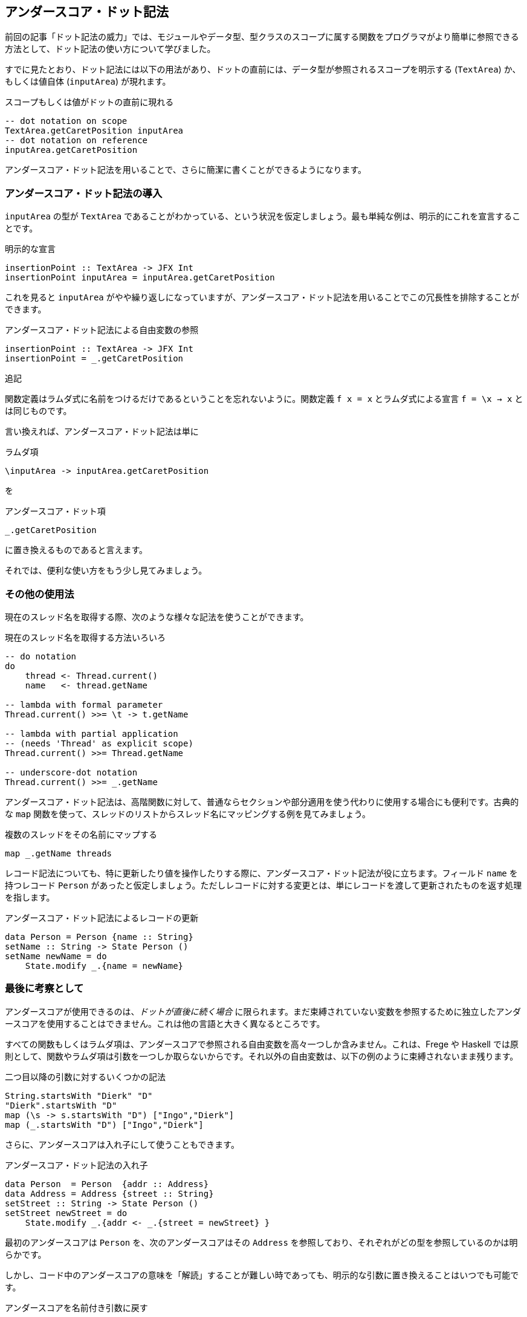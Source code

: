 == アンダースコア・ドット記法

前回の記事「ドット記法の威力」では、モジュールやデータ型、型クラスのスコープに属する関数をプログラマがより簡単に参照できる方法として、ドット記法の使い方について学びました。

すでに見たとおり、ドット記法には以下の用法があり、ドットの直前には、データ型が参照されるスコープを明示する (`TextArea`) か、もしくは値自体 (`inputArea`) が現れます。

.スコープもしくは値がドットの直前に現れる
[source, haskell]
----
-- dot notation on scope
TextArea.getCaretPosition inputArea
-- dot notation on reference
inputArea.getCaretPosition
----

アンダースコア・ドット記法を用いることで、さらに簡潔に書くことができるようになります。

=== アンダースコア・ドット記法の導入

`inputArea` の型が `TextArea` であることがわかっている、という状況を仮定しましょう。最も単純な例は、明示的にこれを宣言することです。

.明示的な宣言
[source, haskell]
----
insertionPoint :: TextArea -> JFX Int
insertionPoint inputArea = inputArea.getCaretPosition
----

これを見ると `inputArea` がやや繰り返しになっていますが、アンダースコア・ドット記法を用いることでこの冗長性を排除することができます。

.アンダースコア・ドット記法による自由変数の参照
[source, haskell]
----
insertionPoint :: TextArea -> JFX Int
insertionPoint = _.getCaretPosition
----

.追記
****
関数定義はラムダ式に名前をつけるだけであるということを忘れないように。関数定義 `f x = x` とラムダ式による宣言 `f = \x → x` とは同じものです。
****

言い換えれば、アンダースコア・ドット記法は単に

.ラムダ項
[source, haskell]
----
\inputArea -> inputArea.getCaretPosition
----

を

.アンダースコア・ドット項
[source, haskell]
----
_.getCaretPosition
----

に置き換えるものであると言えます。

それでは、便利な使い方をもう少し見てみましょう。

=== その他の使用法

現在のスレッド名を取得する際、次のような様々な記法を使うことができます。

.現在のスレッド名を取得する方法いろいろ
[source, haskell]
----
-- do notation
do
    thread <- Thread.current()
    name   <- thread.getName

-- lambda with formal parameter
Thread.current() >>= \t -> t.getName

-- lambda with partial application
-- (needs 'Thread' as explicit scope)
Thread.current() >>= Thread.getName

-- underscore-dot notation
Thread.current() >>= _.getName
----

アンダースコア・ドット記法は、高階関数に対して、普通ならセクションや部分適用を使う代わりに使用する場合にも便利です。古典的な `map` 関数を使って、スレッドのリストからスレッド名にマッピングする例を見てみましょう。

.複数のスレッドをその名前にマップする
[source, haskell]
----
map _.getName threads
----

レコード記法についても、特に更新したり値を操作したりする際に、アンダースコア・ドット記法が役に立ちます。フィールド `name` を持つレコード `Person` があったと仮定しましょう。ただしレコードに対する変更とは、単にレコードを渡して更新されたものを返す処理を指します。

.アンダースコア・ドット記法によるレコードの更新
[source, haskell]
----
data Person = Person {name :: String}
setName :: String -> State Person ()
setName newName = do
    State.modify _.{name = newName}
----

=== 最後に考察として

アンダースコアが使用できるのは、_ドットが直後に続く場合_ に限られます。まだ束縛されていない変数を参照するために独立したアンダースコアを使用することはできません。これは他の言語と大きく異なるところです。

すべての関数もしくはラムダ項は、アンダースコアで参照される自由変数を高々一つしか含みません。これは、Frege や Haskell では原則として、関数やラムダ項は引数を一つしか取らないからです。それ以外の自由変数は、以下の例のように束縛されないまま残ります。

.二つ目以降の引数に対するいくつかの記法
[source, haskell]
----
String.startsWith "Dierk" "D"
"Dierk".startsWith "D"
map (\s -> s.startsWith "D") ["Ingo","Dierk"]
map (_.startsWith "D") ["Ingo","Dierk"]
----

さらに、アンダースコアは入れ子にして使うこともできます。

.アンダースコア・ドット記法の入れ子
[source, haskell]
----
data Person  = Person  {addr :: Address}
data Address = Address {street :: String}
setStreet :: String -> State Person ()
setStreet newStreet = do
    State.modify _.{addr <- _.{street = newStreet} }
----

最初のアンダースコアは `Person` を、次のアンダースコアはその `Address` を参照しており、それぞれがどの型を参照しているのかは明らかです。

しかし、コード中のアンダースコアの意味を「解読」することが難しい時であっても、明示的な引数に置き換えることはいつでも可能です。

.アンダースコアを名前付き引数に戻す
[source, haskell]
----
...
    State.modify (\p -> p.{addr <- (\a -> a.{street = newStreet} ) } )
----

将来的に、 IDE のサポート機能で二つの記法を切り替えを可能にするのは難しくありません。また `_.`  の後に続くコードの補完も、IDE の機能として面白そうです。

=== Haskell との比較

Frege でのドットの扱いを Haskell で同じように書くことはできず、特別な構文拡張であると考えることができます。

この拡張には、以下に挙げるような様々な利点があります。

* 上記のような、Java プログラマにとってより馴染みのある簡潔な記法が使える
* Java 風の API やその元々の定義と相性がよい
* IDE でコード補完が可能
* https://prime.haskell.org/wiki/TypeDirectedNameResolution[TypeDirectedNameResolution] が可能
